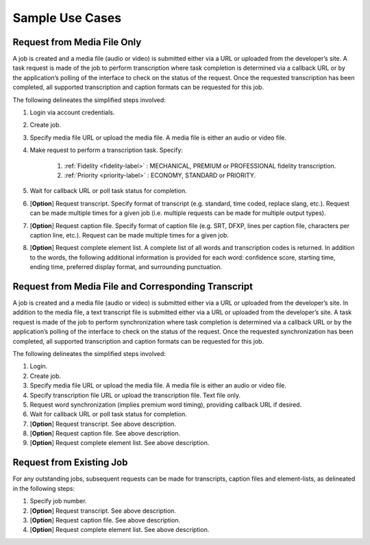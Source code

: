 Sample Use Cases
================

Request from Media File Only
----------------------------

A job is created and a media file (audio or video) is submitted either via a URL or uploaded from the developer’s site.
A task request is made of the job to perform transcription where task completion is determined via a callback URL or by the application’s polling of the interface to check on the status of the request.
Once the requested transcription has been completed, all supported transcription and caption formats can be requested for this job.

The following delineates the simplified steps involved:

#. Login via account credentials.
#. Create job.
#. Specify media file URL or upload the media file. A media file is either an audio or video file.
#. Make request to perform a transcription task. Specify:

    #. :ref:`Fidelity <fidelity-label>` : MECHANICAL, PREMIUM or PROFESSIONAL fidelity transcription.
    #. :ref:`Priority <priority-label>` : ECONOMY, STANDARD or PRIORITY.

#. Wait for callback URL or poll task status for completion.
#. [**Option**] Request transcript. Specify format of transcript (e.g. standard, time coded, replace slang, etc.). Request can be made multiple times for a given job (i.e. multiple requests can be made for multiple output types).
#. [**Option**] Request caption file. Specify format of caption file (e.g. SRT, DFXP, lines per caption file, characters per caption line, etc.). Request can be made multiple times for a given job.
#. [**Option**] Request complete element list. A complete list of all words and transcription codes is returned. In addition to the words, the following additional information is provided for each word: confidence score, starting time, ending time, preferred display format, and surrounding punctuation.

Request from Media File and Corresponding Transcript
----------------------------------------------------

A job is created and a media file (audio or video) is submitted either via a URL or uploaded from the developer’s site.
In addition to the media file, a text transcript file is submitted either via a URL or uploaded from the developer’s site.
A task request is made of the job to perform synchronization where task completion is determined via a callback URL or by the application’s polling of the interface to check on the status of the request.
Once the requested synchronization has been completed, all supported transcription and caption formats can be requested for this job.

The following delineates the simplified steps involved:

#. Login.
#. Create job.
#. Specify media file URL or upload the media file. A media file is either an audio or video file.
#. Specify transcription file URL or upload the transcription file. Text file only.
#. Request word synchronization (implies premium word timing), providing callback URL if desired.
#. Wait for callback URL or poll task status for completion.
#. [**Option**] Request transcript. See above description.
#. [**Option**] Request caption file. See above description.
#. [**Option**] Request complete element list. See above description.

Request from Existing Job
-------------------------

For any outstanding jobs, subsequent requests can be made for transcripts, caption files and element-lists, as delineated in the following steps:

#. Specify job number.
#. [**Option**] Request transcript. See above description.
#. [**Option**] Request caption file. See above description.
#. [**Option**] Request complete element list. See above description.